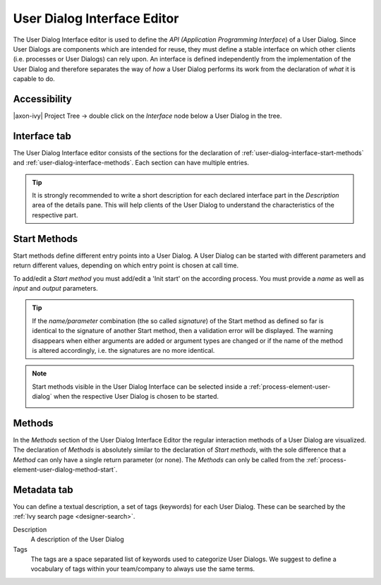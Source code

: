 .. _user-dialog-interface-editor:

User Dialog Interface Editor
----------------------------

The User Dialog Interface editor is used to define the *API (Application
Programming Interface*) of a User Dialog. Since User Dialogs are
components which are intended for reuse, they must define a stable
interface on which other clients (i.e. processes or User Dialogs) can
rely upon. An interface is defined independently from the implementation
of the User Dialog and therefore separates the way of *how* a User
Dialog performs its work from the declaration of *what* it is capable to
do.

Accessibility
^^^^^^^^^^^^^

|axon-ivy| Project Tree -> double click on the *Interface* node below a
User Dialog in the tree.


Interface tab
^^^^^^^^^^^^^

The User Dialog Interface editor consists of the sections for the
declaration of :ref:`user-dialog-interface-start-methods` and
:ref:`user-dialog-interface-methods`. Each section can
have multiple entries.

.. tip::

   It is strongly recommended to write a short description for each
   declared interface part in the *Description* area of the details
   pane. This will help clients of the User Dialog to understand the
   characteristics of the respective part.


.. _user-dialog-interface-start-methods:

Start Methods
^^^^^^^^^^^^^

Start methods define different entry points into a User Dialog. A User
Dialog can be started with different parameters and return different
values, depending on which entry point is chosen at call time.

|Dimage1|

To add/edit a *Start method* you must add/edit a 'Init start' on
the according process. You must provide a *name* as well as *input* and
*output* parameters.

.. tip::

   If the *name/parameter* combination (the so called *signature*) of
   the Start method as defined so far is identical to the signature of
   another Start method, then a validation error will be displayed. The
   warning disappears when either arguments are added or argument types
   are changed or if the name of the method is altered accordingly, i.e.
   the signatures are no more identical.

.. note::

   Start methods visible in the User Dialog Interface can be selected
   inside a :ref:`process-element-user-dialog` when the
   respective User Dialog is chosen to be started.

   |Dimage2|


.. _user-dialog-interface-methods:

Methods
^^^^^^^

In the *Methods* section of the User Dialog Interface Editor the regular
interaction methods of a User Dialog are visualized. The declaration of
*Methods* is absolutely similar to the declaration of *Start methods*,
with the sole difference that a *Method* can only have a single return
parameter (or none). The *Methods* can only be called from the
:ref:`process-element-user-dialog-method-start`.


Metadata tab
^^^^^^^^^^^^

You can define a textual description, a set of tags (keywords) for each
User Dialog. These can be searched by the :ref:`Ivy search
page <designer-search>`.

Description
   A description of the User Dialog

Tags
   The tags are a space separated list of keywords used to categorize
   User Dialogs. We suggest to define a vocabulary of tags within your
   team/company to always use the same terms.

.. |Dimage1| image:: /_images/user-interface/interface-editor-start-methods.png
.. |Dimage2| image:: /_images/user-interface/interface-editor-start-methods-use.png
